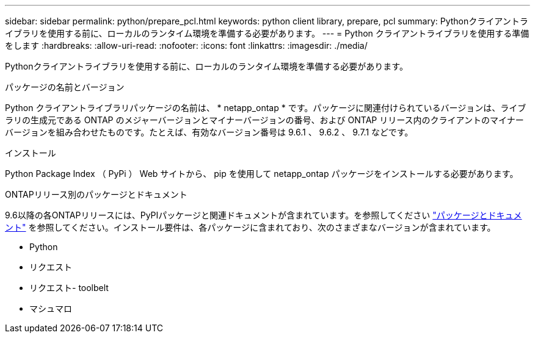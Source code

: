 ---
sidebar: sidebar 
permalink: python/prepare_pcl.html 
keywords: python client library, prepare, pcl 
summary: Pythonクライアントライブラリを使用する前に、ローカルのランタイム環境を準備する必要があります。 
---
= Python クライアントライブラリを使用する準備をします
:hardbreaks:
:allow-uri-read: 
:nofooter: 
:icons: font
:linkattrs: 
:imagesdir: ./media/


[role="lead"]
Pythonクライアントライブラリを使用する前に、ローカルのランタイム環境を準備する必要があります。

.パッケージの名前とバージョン
Python クライアントライブラリパッケージの名前は、 * netapp_ontap * です。パッケージに関連付けられているバージョンは、ライブラリの生成元である ONTAP のメジャーバージョンとマイナーバージョンの番号、および ONTAP リリース内のクライアントのマイナーバージョンを組み合わせたものです。たとえば、有効なバージョン番号は 9.6.1 、 9.6.2 、 9.7.1 などです。

.インストール
Python Package Index （ PyPi ） Web サイトから、 pip を使用して netapp_ontap パッケージをインストールする必要があります。

.ONTAPリリース別のパッケージとドキュメント
9.6以降の各ONTAPリリースには、PyPIパッケージと関連ドキュメントが含まれています。を参照してください link:../python/packages.html["パッケージとドキュメント"] を参照してください。インストール要件は、各パッケージに含まれており、次のさまざまなバージョンが含まれています。

* Python
* リクエスト
* リクエスト- toolbelt
* マシュマロ

